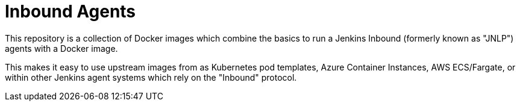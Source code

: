 = Inbound Agents

This repository is a collection of Docker images which combine the basics
to run a Jenkins Inbound (formerly known as "JNLP") agents with a Docker image.

This makes it easy to use upstream images from as Kubernetes pod templates,
Azure Container Instances, AWS ECS/Fargate, or within other Jenkins agent
systems which rely on the "Inbound" protocol.
